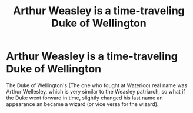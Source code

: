 #+TITLE: Arthur Weasley is a time-traveling Duke of Wellington

* Arthur Weasley is a time-traveling Duke of Wellington
:PROPERTIES:
:Author: Jealous-Iron2799
:Score: 16
:DateUnix: 1610743641.0
:DateShort: 2021-Jan-16
:FlairText: Prompt
:END:
The Duke of Wellington's (The one who fought at Waterloo) real name was Arthur Wellesley, which is very similar to the Weasley patriarch, so what if the Duke went forward in time, slightly changed his last name an appearance an became a wizard (or vice versa for the wizard).

